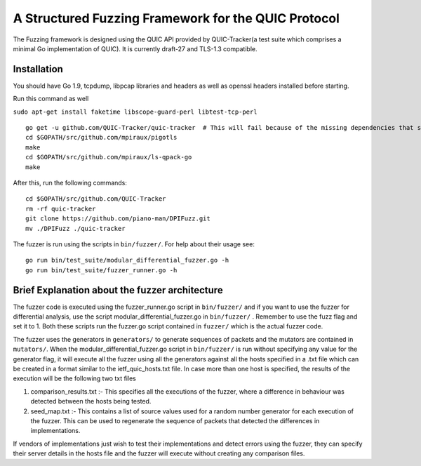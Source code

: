 A Structured Fuzzing Framework for the QUIC Protocol
=====================

The Fuzzing framework is designed using the QUIC API provided by QUIC-Tracker(a test suite which comprises a minimal Go implementation of QUIC). It is currently draft-27 and TLS-1.3 compatible.

Installation
------------

You should have Go 1.9, tcpdump, libpcap libraries and headers as well as 
openssl headers installed before starting.

Run this command as well

``sudo apt-get install faketime libscope-guard-perl libtest-tcp-perl``


::

    go get -u github.com/QUIC-Tracker/quic-tracker  # This will fail because of the missing dependencies that should be build using the 4 lines below
    cd $GOPATH/src/github.com/mpiraux/pigotls
    make
    cd $GOPATH/src/github.com/mpiraux/ls-qpack-go
    make
    
After this, run the following commands:

::

    cd $GOPATH/src/github.com/QUIC-Tracker
    rm -rf quic-tracker
    git clone https://github.com/piano-man/DPIFuzz.git
    mv ./DPIFuzz ./quic-tracker


The fuzzer is run using the scripts in ``bin/fuzzer/``. For help
about their usage see:

::

    go run bin/test_suite/modular_differential_fuzzer.go -h
    go run bin/test_suite/fuzzer_runner.go -h


Brief Explanation about the fuzzer architecture
------------------------------------------------
The fuzzer code is executed using the fuzzer_runner.go script in ``bin/fuzzer/`` and if you want to use the fuzzer for differential analysis, use the script modular_differential_fuzzer.go in ``bin/fuzzer/`` . Remember to use the fuzz flag and set it to 1. Both these scripts run the fuzzer.go script contained in ``fuzzer/`` which is the actual fuzzer code.

The fuzzer uses the generators in ``generators/`` to generate sequences of packets and the mutators are contained in ``mutators/``.
When the modular_differential_fuzzer.go script in ``bin/fuzzer/`` is run without specifying any value for the generator flag, it will execute all the fuzzer using all the generators against all the hosts specified in a .txt file which can be created in a format similar to the ietf_quic_hosts.txt file. In case more than one host is specified, the results of the execution will be the following two txt files


1. comparison_results.txt :- This specifies all the executions of the fuzzer, where a difference in behaviour was detected between the hosts being tested.
2. seed_map.txt :- This contains a list of source values used for a random number generator for each execution of the fuzzer. This can be used to regenerate the sequence of packets that detected the differences in implementations.

If vendors of implementations just wish to test their implementations and detect errors using the fuzzer, they can specify their server details in the hosts file and the fuzzer will execute without creating any comparison files.
